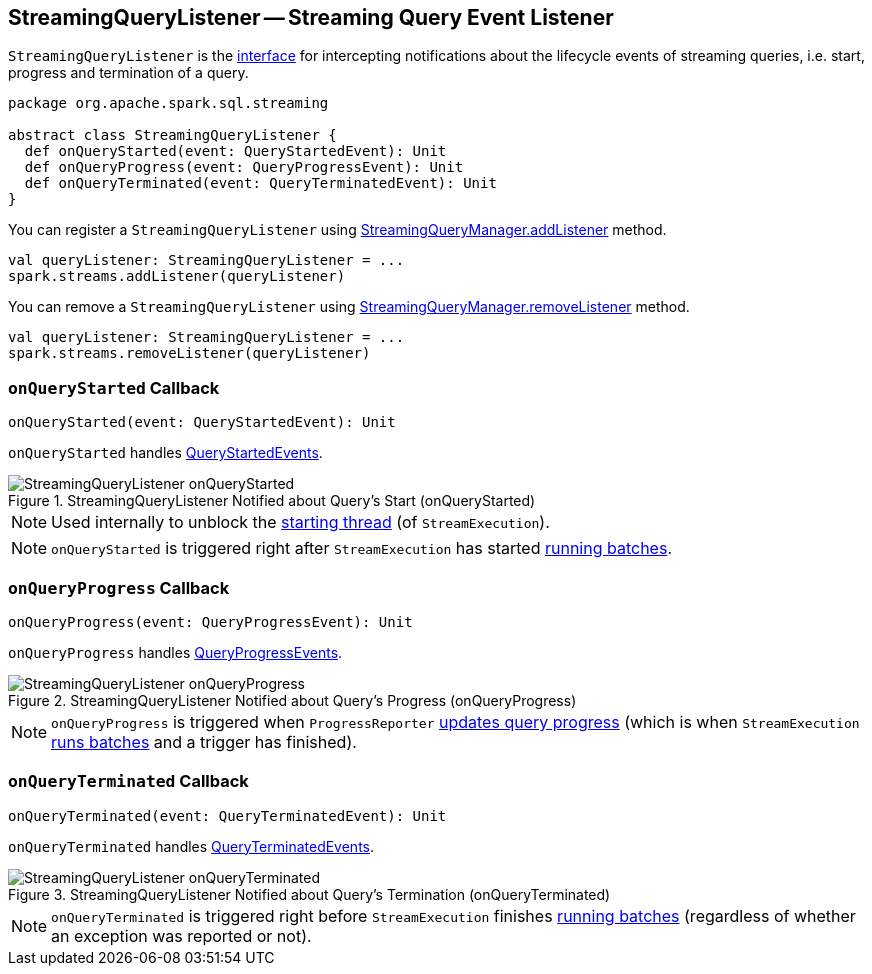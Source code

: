== [[StreamingQueryListener]] StreamingQueryListener -- Streaming Query Event Listener

`StreamingQueryListener` is the <<contract, interface>> for intercepting notifications about the lifecycle events of streaming queries, i.e. start, progress and termination of a query.

[[contract]]
[source, scala]
----
package org.apache.spark.sql.streaming

abstract class StreamingQueryListener {
  def onQueryStarted(event: QueryStartedEvent): Unit
  def onQueryProgress(event: QueryProgressEvent): Unit
  def onQueryTerminated(event: QueryTerminatedEvent): Unit
}
----

You can register a `StreamingQueryListener` using link:spark-sql-streaming-StreamingQueryManager.adoc#addListener[StreamingQueryManager.addListener] method.

[source, scala]
----
val queryListener: StreamingQueryListener = ...
spark.streams.addListener(queryListener)
----

You can remove a `StreamingQueryListener` using link:spark-sql-streaming-StreamingQueryManager.adoc#removeListener[StreamingQueryManager.removeListener] method.

[source, scala]
----
val queryListener: StreamingQueryListener = ...
spark.streams.removeListener(queryListener)
----

=== [[onQueryStarted]] `onQueryStarted` Callback

[source, scala]
----
onQueryStarted(event: QueryStartedEvent): Unit
----

`onQueryStarted` handles link:spark-sql-streaming-QueryStartedEvent.adoc[QueryStartedEvents].

.StreamingQueryListener Notified about Query's Start (onQueryStarted)
image::images/StreamingQueryListener-onQueryStarted.png[align="center"]

NOTE: Used internally to unblock the link:spark-sql-streaming-StreamExecution.adoc#start[starting thread] (of `StreamExecution`).

NOTE: `onQueryStarted` is triggered right after `StreamExecution` has started link:spark-sql-streaming-StreamExecution.adoc#runBatches[running batches].

=== [[onQueryProgress]] `onQueryProgress` Callback

[source, scala]
----
onQueryProgress(event: QueryProgressEvent): Unit
----

`onQueryProgress` handles link:spark-sql-streaming-QueryProgressEvent.adoc[QueryProgressEvents].

.StreamingQueryListener Notified about Query's Progress (onQueryProgress)
image::images/StreamingQueryListener-onQueryProgress.png[align="center"]

NOTE: `onQueryProgress` is triggered when `ProgressReporter` link:spark-sql-streaming-ProgressReporter.adoc#updateProgress[updates query progress] (which is when `StreamExecution` link:spark-sql-streaming-StreamExecution.adoc#runBatches[runs batches] and a trigger has finished).

=== [[onQueryTerminated]] `onQueryTerminated` Callback

[source, scala]
----
onQueryTerminated(event: QueryTerminatedEvent): Unit
----

`onQueryTerminated` handles link:spark-sql-streaming-QueryTerminatedEvent.adoc[QueryTerminatedEvents].

.StreamingQueryListener Notified about Query's Termination (onQueryTerminated)
image::images/StreamingQueryListener-onQueryTerminated.png[align="center"]

NOTE: `onQueryTerminated` is triggered right before `StreamExecution` finishes link:spark-sql-streaming-StreamExecution.adoc#runBatches[running batches] (regardless of whether an exception was reported or not).
